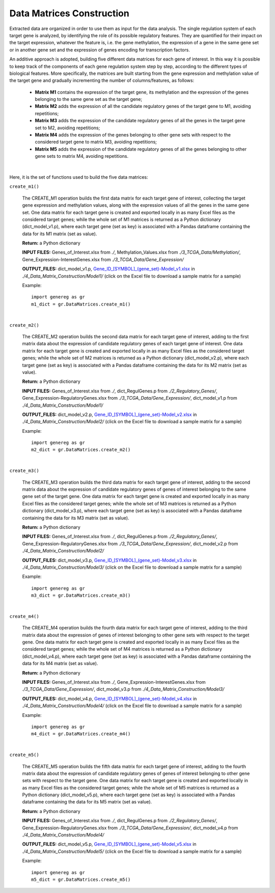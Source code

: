 Data Matrices Construction
============================================
Extracted data are organized in order to use them as input for the data analysis. The single regulation system of each target gene is analyzed, by identifying the role of its possible regulatory features. They are quantified for their impact on the target expression, whatever the feature is, i.e. the gene methylation, the expression of a gene in the same gene set or in another gene set and the expression of genes encoding for transcription factors.

An additive approach is adopted, building five different data matrices for each gene of interest. In this way it is possible to keep track of the components of each gene regulation system step by step, according to the different types of biological features. More specifically, the matrices are built starting from the gene expression and methylation value of the target gene and gradually incrementing the number of columns/features, as follows:

	* **Matrix M1** contains the expression of the target gene, its methylation and the expression of the genes belonging to the same gene set as the target gene;
	
	* **Matrix M2** adds the expression of all the candidate regulatory genes of the target gene to M1, avoiding repetitions;
	
	* **Matrix M3** adds the expression of the candidate regulatory genes of all the genes in the target gene set to M2, avoiding repetitions;
	
	* **Matrix M4** adds the expression of the genes belonging to other gene sets with respect to the considered target gene to matrix M3, avoiding repetitions;
	
	* **Matrix M5** adds the expression of the candidate regulatory genes of all the genes belonging to other gene sets to matrix M4, avoiding repetitions.


.. image:: images/matrix.png	

|

Here, it is the set of functions used to build the five data matrices:

``create_m1()``

	The CREATE_M1 operation builds the first data matrix for each target gene of interest, collecting the target gene expression and methylation values, along with the expression values of all the genes in the same gene set. One data matrix for each target gene is created and exported locally in as many Excel files as the considered target genes; while the whole set of M1 matrices is returned as a Python dictionary (dict_model_v1.p), where each target gene (set as key) is associated with a Pandas dataframe containing the data for its M1 matrix (set as value).
	
	**Return:** a Python dictionary
	
	**INPUT FILES:** Genes_of_Interest.xlsx from *./*, Methylation_Values.xlsx from *./3_TCGA_Data/Methylation/*, Gene_Expression-InterestGenes.xlsx from *./3_TCGA_Data/Gene_Expression/*
	
	**OUTPUT_FILES:** dict_model_v1.p, `Gene_ID_[SYMBOL]_(gene_set)-Model_v1.xlsx <https://github.com/Kia23/genereg/raw/master/DATA/sample_files/Gene_672_%5BBRCA1%5D_(DNA_REPAIR)-Model_v1.xlsx>`_ in *./4_Data_Matrix_Construction/Model1/* (click on the Excel file to download a sample matrix for a sample)
	
	Example::

		import genereg as gr
		m1_dict = gr.DataMatrices.create_m1()

|

``create_m2()``

	The CREATE_M2 operation builds the second data matrix for each target gene of interest, adding to the first matrix data about the expression of candidate regulatory genes of each target gene of interest. One data matrix for each target gene is created and exported locally in as many Excel files as the considered target genes; while the whole set of M2 matrices is returned as a Python dictionary (dict_model_v2.p), where each target gene (set as key) is associated with a Pandas dataframe containing the data for its M2 matrix (set as value). 
	
	**Return:** a Python dictionary
	
	**INPUT FILES:** Genes_of_Interest.xlsx from *./*, dict_RegulGenes.p from *./2_Regulatory_Genes/*, Gene_Expression-RegulatoryGenes.xlsx from *./3_TCGA_Data/Gene_Expression/*, dict_model_v1.p from *./4_Data_Matrix_Construction/Model1/*
	
	**OUTPUT_FILES:** dict_model_v2.p, `Gene_ID_[SYMBOL]_(gene_set)-Model_v2.xlsx <https://github.com/Kia23/genereg/raw/master/DATA/sample_files/Gene_672_%5BBRCA1%5D_(DNA_REPAIR)-Model_v2.xlsx>`_ in *./4_Data_Matrix_Construction/Model2/* (click on the Excel file to download a sample matrix for a sample)
	
	Example::

		import genereg as gr
		m2_dict = gr.DataMatrices.create_m2()

|

``create_m3()``

	The CREATE_M3 operation builds the third data matrix for each target gene of interest, adding to the second matrix data about the expression of candidate regulatory genes of genes of interest belonging to the same gene set of the target gene. One data matrix for each target gene is created and exported locally in as many Excel files as the considered target genes; while the whole set of M3 matrices is returned as a Python dictionary (dict_model_v3.p), where each target gene (set as key) is associated with a Pandas dataframe containing the data for its M3 matrix (set as value). 
	
	**Return:** a Python dictionary
	
	**INPUT FILES:** Genes_of_Interest.xlsx from *./*, dict_RegulGenes.p from *./2_Regulatory_Genes/*, Gene_Expression-RegulatoryGenes.xlsx from *./3_TCGA_Data/Gene_Expression/*, dict_model_v2.p from *./4_Data_Matrix_Construction/Model2/*
	
	**OUTPUT_FILES:** dict_model_v3.p, `Gene_ID_[SYMBOL]_(gene_set)-Model_v3.xlsx <https://github.com/Kia23/genereg/raw/master/DATA/sample_files/Gene_672_%5BBRCA1%5D_(DNA_REPAIR)-Model_v3.xlsx>`_ in *./4_Data_Matrix_Construction/Model3/* (click on the Excel file to download a sample matrix for a sample)
	
	Example::

		import genereg as gr
		m3_dict = gr.DataMatrices.create_m3()

|

``create_m4()``

	The CREATE_M4 operation builds the fourth data matrix for each target gene of interest, adding to the third matrix data about the expression of genes of interest belonging to other gene sets with respect to the target gene. One data matrix for each target gene is created and exported locally in as many Excel files as the considered target genes; while the whole set of M4 matrices is returned as a Python dictionary (dict_model_v4.p), where each target gene (set as key) is associated with a Pandas dataframe containing the data for its M4 matrix (set as value). 
	
	**Return:** a Python dictionary
	
	**INPUT FILES:** Genes_of_Interest.xlsx from *./*, Gene_Expression-InterestGenes.xlsx from *./3_TCGA_Data/Gene_Expression/*, dict_model_v3.p from *./4_Data_Matrix_Construction/Model3/*
	
	**OUTPUT_FILES:** dict_model_v4.p, `Gene_ID_[SYMBOL]_(gene_set)-Model_v4.xlsx <https://github.com/Kia23/genereg/raw/master/DATA/sample_files/Gene_672_%5BBRCA1%5D_(DNA_REPAIR)-Model_v4.xlsx>`_ in *./4_Data_Matrix_Construction/Model4/* (click on the Excel file to download a sample matrix for a sample)
	
	Example::

		import genereg as gr
		m4_dict = gr.DataMatrices.create_m4()

|

``create_m5()``

	The CREATE_M5 operation builds the fifth data matrix for each target gene of interest, adding to the fourth matrix data about the expression of candidate regulatory genes of genes of interest belonging to other gene sets with respect to the target gene. One data matrix for each target gene is created and exported locally in as many Excel files as the considered target genes; while the whole set of M5 matrices is returned as a Python dictionary (dict_model_v5.p), where each target gene (set as key) is associated with a Pandas dataframe containing the data for its M5 matrix (set as value).
	
	**Return:** a Python dictionary
	
	**INPUT FILES:** Genes_of_Interest.xlsx from *./*, dict_RegulGenes.p from *./2_Regulatory_Genes/*, Gene_Expression-RegulatoryGenes.xlsx from *./3_TCGA_Data/Gene_Expression/*, dict_model_v4.p from *./4_Data_Matrix_Construction/Model4/*
	
	**OUTPUT_FILES:** dict_model_v5.p, `Gene_ID_[SYMBOL]_(gene_set)-Model_v5.xlsx <https://github.com/Kia23/genereg/raw/master/DATA/sample_files/Gene_672_%5BBRCA1%5D_(DNA_REPAIR)-Model_v5.xlsx>`_ in *./4_Data_Matrix_Construction/Model5/* (click on the Excel file to download a sample matrix for a sample)
	
	Example::

		import genereg as gr
		m5_dict = gr.DataMatrices.create_m5()
